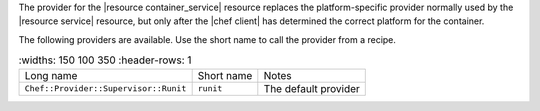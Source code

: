 .. The contents of this file are included in multiple topics.
.. This file should not be changed in a way that hinders its ability to appear in multiple documentation sets.

The provider for the |resource container_service| resource replaces the platform-specific provider normally used by the |resource service| resource, but only after the |chef client| has determined the correct platform for the container. 

The following providers are available. Use the short name to call the provider from a recipe.

.. list-table::
    :widths: 150 100 350
    :header-rows: 1

 * - Long name
   - Short name
   - Notes
 * - ``Chef::Provider::Supervisor::Runit``
   - ``runit``
   - The default provider
